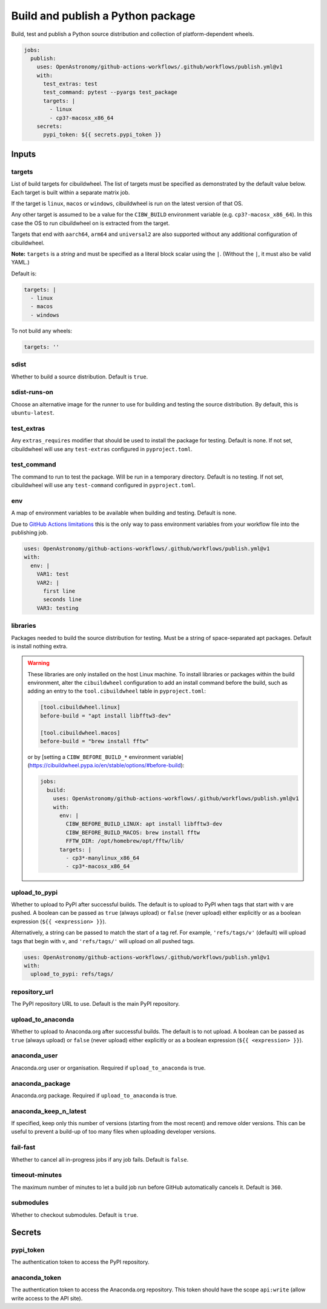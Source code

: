 Build and publish a Python package
----------------------------------

Build, test and publish a Python source distribution and collection of
platform-dependent wheels.

.. code:: yaml

   jobs:
     publish:
       uses: OpenAstronomy/github-actions-workflows/.github/workflows/publish.yml@v1
       with:
         test_extras: test
         test_command: pytest --pyargs test_package
         targets: |
           - linux
           - cp3?-macosx_x86_64
       secrets:
         pypi_token: ${{ secrets.pypi_token }}

Inputs
~~~~~~

targets
^^^^^^^

List of build targets for cibuildwheel. The list of targets must be
specified as demonstrated by the default value below. Each target is
built within a separate matrix job.

If the target is ``linux``, ``macos`` or ``windows``, cibuildwheel is
run on the latest version of that OS.

Any other target is assumed to be a value for the ``CIBW_BUILD``
environment variable (e.g. ``cp3?-macosx_x86_64``). In this case the OS
to run cibuildwheel on is extracted from the target.

Targets that end with ``aarch64``, ``arm64`` and ``universal2`` are also
supported without any additional configuration of cibuildwheel.

**Note:** ``targets`` is a *string* and must be specified as a
literal block scalar using the ``|``. (Without the ``|``, it must also
be valid YAML.)

Default is:

.. code:: yaml

   targets: |
     - linux
     - macos
     - windows

To not build any wheels:

.. code:: yaml

   targets: ''

sdist
^^^^^

Whether to build a source distribution. Default is ``true``.

sdist-runs-on
^^^^^^^^^^^^^

Choose an alternative image for the runner to use for building and
testing the source distribution. By default, this is ``ubuntu-latest``.

test_extras
^^^^^^^^^^^

Any ``extras_requires`` modifier that should be used to install the
package for testing. Default is none.
If not set, cibuildwheel will use any ``test-extras`` configured in ``pyproject.toml``.

test_command
^^^^^^^^^^^^

The command to run to test the package. Will be run in a temporary
directory. Default is no testing.
If not set, cibuildwheel will use any ``test-command`` configured in ``pyproject.toml``.

env
^^^

A map of environment variables to be available when building and
testing. Default is none.

Due to `GitHub Actions
limitations <https://docs.github.com/en/actions/using-workflows/reusing-workflows#limitations>`__
this is the only way to pass environment variables from your workflow
file into the publishing job.

.. code:: yaml

   uses: OpenAstronomy/github-actions-workflows/.github/workflows/publish.yml@v1
   with:
     env: |
       VAR1: test
       VAR2: |
         first line
         seconds line
       VAR3: testing

libraries
^^^^^^^^^

Packages needed to build the source distribution for testing. Must be a
string of space-separated apt packages. Default is install nothing
extra.

.. warning::
  These libraries are only installed on the host Linux machine.
  To install libraries or packages within the build environment, alter the
  ``cibuildwheel`` configuration to add an install command before the build,
  such as adding an entry to the ``tool.cibuildwheel`` table in ``pyproject.toml``:

  .. code:: toml

    [tool.cibuildwheel.linux]
    before-build = "apt install libfftw3-dev"

    [tool.cibuildwheel.macos]
    before-build = "brew install fftw"

  or by [setting a ``CIBW_BEFORE_BUILD_*`` environment variable](https://cibuildwheel.pypa.io/en/stable/options/#before-build):

  .. code:: yaml

    jobs:
      build:
        uses: OpenAstronomy/github-actions-workflows/.github/workflows/publish.yml@v1
        with:
          env: |
            CIBW_BEFORE_BUILD_LINUX: apt install libfftw3-dev
            CIBW_BEFORE_BUILD_MACOS: brew install fftw
            FFTW_DIR: /opt/homebrew/opt/fftw/lib/
          targets: |
            - cp3*-manylinux_x86_64
            - cp3*-macosx_x86_64

upload_to_pypi
^^^^^^^^^^^^^^

Whether to upload to PyPI after successful builds. The default is to
upload to PyPI when tags that start with ``v`` are pushed. A boolean can
be passed as ``true`` (always upload) or ``false`` (never upload) either
explicitly or as a boolean expression (``${{ <expression> }}``).

Alternatively, a string can be passed to match the start of a tag ref.
For example, ``'refs/tags/v'`` (default) will upload tags that begin
with ``v``, and ``'refs/tags/'`` will upload on all pushed tags.

.. code:: yaml

   uses: OpenAstronomy/github-actions-workflows/.github/workflows/publish.yml@v1
   with:
     upload_to_pypi: refs/tags/

repository_url
^^^^^^^^^^^^^^

The PyPI repository URL to use. Default is the main PyPI repository.

upload_to_anaconda
^^^^^^^^^^^^^^^^^^

Whether to upload to Anaconda.org after successful builds. The default
is to not upload. A boolean can be passed as ``true`` (always upload) or
``false`` (never upload) either explicitly or as a boolean expression
(``${{ <expression> }}``).

anaconda_user
^^^^^^^^^^^^^

Anaconda.org user or organisation. Required if ``upload_to_anaconda`` is
true.

anaconda_package
^^^^^^^^^^^^^^^^

Anaconda.org package. Required if ``upload_to_anaconda`` is true.

anaconda_keep_n_latest
^^^^^^^^^^^^^^^^^^^^^^

If specified, keep only this number of versions (starting from the most
recent) and remove older versions. This can be useful to prevent a
build-up of too many files when uploading developer versions.

fail-fast
^^^^^^^^^

Whether to cancel all in-progress jobs if any job fails. Default is
``false``.

timeout-minutes
^^^^^^^^^^^^^^^

The maximum number of minutes to let a build job run before GitHub
automatically cancels it. Default is ``360``.

submodules
^^^^^^^^^^

Whether to checkout submodules. Default is ``true``.

Secrets
~~~~~~~

pypi_token
^^^^^^^^^^

The authentication token to access the PyPI repository.

anaconda_token
^^^^^^^^^^^^^^

The authentication token to access the Anaconda.org repository. This
token should have the scope ``api:write`` (allow write access to the API site).
